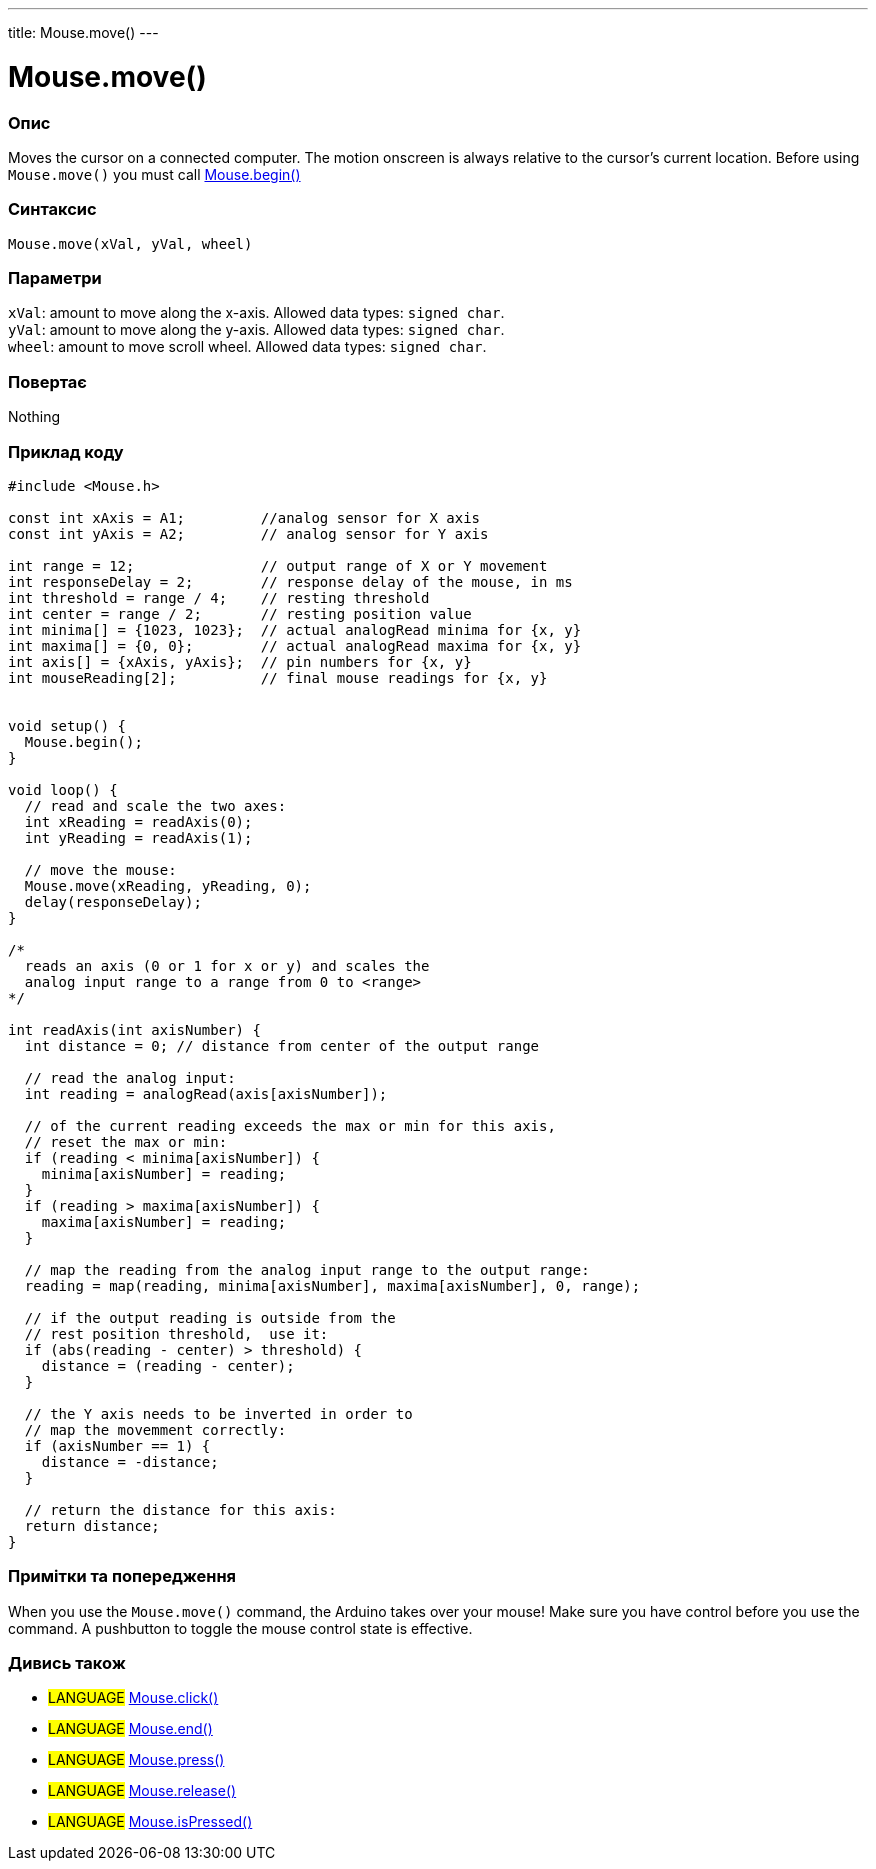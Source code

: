 ---
title: Mouse.move()
---




= Mouse.move()


// OVERVIEW SECTION STARTS
[#overview]
--

[float]
=== Опис
Moves the cursor on a connected computer. The motion onscreen is always relative to the cursor's current location. Before using `Mouse.move()` you must call link:../mousebegin[Mouse.begin()]
[%hardbreaks]


[float]
=== Синтаксис
`Mouse.move(xVal, yVal, wheel)`


[float]
=== Параметри
`xVal`: amount to move along the x-axis. Allowed data types: `signed char`. +
`yVal`: amount to move along the y-axis. Allowed data types: `signed char`. +
`wheel`: amount to move scroll wheel. Allowed data types: `signed char`.


[float]
=== Повертає
Nothing

--
// OVERVIEW SECTION ENDS




// HOW TO USE SECTION STARTS
[#howtouse]
--

[float]
=== Приклад коду
// Describe what the example code is all about and add relevant code   ►►►►► THIS SECTION IS MANDATORY ◄◄◄◄◄


[source,arduino]
----
#include <Mouse.h>

const int xAxis = A1;         //analog sensor for X axis
const int yAxis = A2;         // analog sensor for Y axis

int range = 12;               // output range of X or Y movement
int responseDelay = 2;        // response delay of the mouse, in ms
int threshold = range / 4;    // resting threshold
int center = range / 2;       // resting position value
int minima[] = {1023, 1023};  // actual analogRead minima for {x, y}
int maxima[] = {0, 0};        // actual analogRead maxima for {x, y}
int axis[] = {xAxis, yAxis};  // pin numbers for {x, y}
int mouseReading[2];          // final mouse readings for {x, y}


void setup() {
  Mouse.begin();
}

void loop() {
  // read and scale the two axes:
  int xReading = readAxis(0);
  int yReading = readAxis(1);

  // move the mouse:
  Mouse.move(xReading, yReading, 0);
  delay(responseDelay);
}

/*
  reads an axis (0 or 1 for x or y) and scales the
  analog input range to a range from 0 to <range>
*/

int readAxis(int axisNumber) {
  int distance = 0; // distance from center of the output range

  // read the analog input:
  int reading = analogRead(axis[axisNumber]);

  // of the current reading exceeds the max or min for this axis,
  // reset the max or min:
  if (reading < minima[axisNumber]) {
    minima[axisNumber] = reading;
  }
  if (reading > maxima[axisNumber]) {
    maxima[axisNumber] = reading;
  }

  // map the reading from the analog input range to the output range:
  reading = map(reading, minima[axisNumber], maxima[axisNumber], 0, range);

  // if the output reading is outside from the
  // rest position threshold,  use it:
  if (abs(reading - center) > threshold) {
    distance = (reading - center);
  }

  // the Y axis needs to be inverted in order to
  // map the movemment correctly:
  if (axisNumber == 1) {
    distance = -distance;
  }

  // return the distance for this axis:
  return distance;
}
----
[%hardbreaks]

[float]
=== Примітки та попередження
When you use the `Mouse.move()` command, the Arduino takes over your mouse! Make sure you have control before you use the command. A pushbutton to toggle the mouse control state is effective.

--
// HOW TO USE SECTION ENDS


// SEE ALSO SECTION
[#see_also]
--

[float]
=== Дивись також

[role="language"]
* #LANGUAGE# link:../mouseclick[Mouse.click()]
* #LANGUAGE# link:../mouseend[Mouse.end()]
* #LANGUAGE# link:../mousepress[Mouse.press()]
* #LANGUAGE# link:../mouserelease[Mouse.release()]
* #LANGUAGE# link:../mouseispressed[Mouse.isPressed()]

--
// SEE ALSO SECTION ENDS
